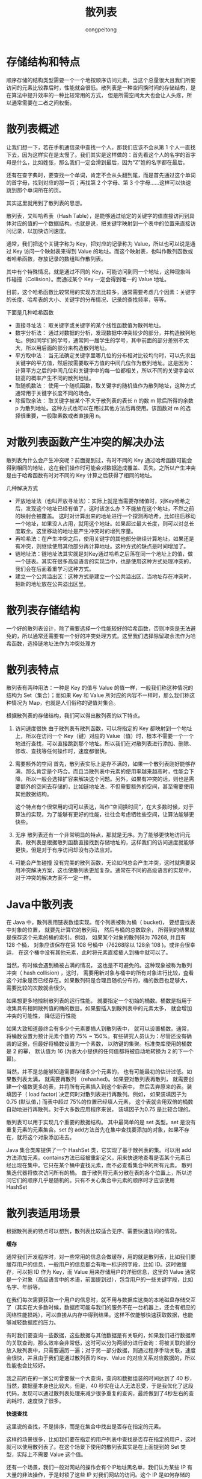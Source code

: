 #+title: 散列表
#+author: congpeitong
#+congpeitong2022@163.com

* 存储结构和特点
顺序存储的结构类型需要一个一个地按顺序访问元素，当这个总量很大且我们所要访问的元素比较靠后时，性能就会很低。散列表是一种空间换时间的存储结构，是在算法中提升效率的一种比较常用的方式，
但是所需空间太大也会让人头疼，所以通常需要在二者之间权衡。

* 散列表概述
让我们想一下，若在手机通信录中查找一个人，那我们应该不会从第 1 个人一直找下去，因为这样实在是太慢了。我们其实是这样做的：首先看这个人的名字的首字母是什么，比如姓张，那么我们一定会滑到最后，因为“Z”姓的名字都在最后。

还有在查字典时，要查找一个单词，肯定不会从头翻到尾，而是首先通过这个单词的首字母，找到对应的那一页；再找第 2 个字母、第 3 个字母……这样可以快速跳到那个单词所在的页。

其实这里就用到了散列表的思想。

散列表，又叫哈希表（Hash Table），是能够通过给定的关键字的值直接访问到具体对应的值的一个数据结构。也就是说，把关键字映射到一个表中的位置来直接访问记录，以加快访问速度。

通常，我们把这个关键字称为 Key，把对应的记录称为 Value，所以也可以说是通过 Key 访问一个映射表来得到 Value 的地址。而这个映射表，也叫作散列函数或者哈希函数，存放记录的数组叫作散列表。

其中有个特殊情况，就是通过不同的 Key，可能访问到同一个地址，这种现象叫作碰撞（Collision）。而通过某个 Key 一定会得到唯一的 Value 地址。

目前，这个哈希函数比较常用的实现方法比较多，通常需要考虑几个因素：关键字的长度、哈希表的大小、关键字的分布情况、记录的查找频率，等等。

下面是几种哈希函数
+ 直接寻址法： 取关键字或关键字的某个线性函数值为散列地址。
+ 数字分析法： 通过对数据的分析，发现数据中冲突较少的部分，并构造散列地址。例如同学们的学号，通常同一届学生的学号，其中前面的部分差别不太大，所以用后面的部分来构造散列地址。
+ 平方取中法： 当无法确定关键字里哪几位的分布相对比较均匀时，可以先求出关键字的平方值，然后按需要取平方值的中间几位作为散列地址。这是因为：计算平方之后的中间几位和关键字中的每一位都相关，所以不同的关键字会以较高的概率产生不同的散列地址。
+ 取随机数法： 使用一个随机函数，取关键字的随机值作为散列地址，这种方式通常用于关键字长度不同的场合。
+ 除留取余法： 取关键字被某个不大于散列表的表长 n 的数 m 除后所得的余数 p 为散列地址。这种方式也可以在用过其他方法后再使用。该函数对 m 的选择很重要，一般取素数或者直接用 n。

* 对散列表函数产生冲突的解决办法
散列表为什么会产生冲突呢？前面提到过，有时不同的 Key 通过哈希函数可能会得到相同的地址，这在我们操作时可能会对数据造成覆盖、丢失。之所以产生冲突是由于哈希函数有时对不同的 Key 计算之后获得了相同的地址。

几种解决方式
+ 开放地址法（也叫开放寻址法）：实际上就是当需要存储值时，对Key哈希之后，发现这个地址已经有值了，这时该怎么办？不能放在这个地址，不然之前的映射会被覆盖。
  这时对计算出来的地址进行一个探测再哈希，比如往后移动一个地址，如果没人占用，就用这个地址。如果超过最大长度，则可以对总长度取余。这里移动的地址是产生冲突时的增列序量。
+ 再哈希法：在产生冲突之后，使用关键字的其他部分继续计算地址，如果还是有冲突，则继续使用其他部分再计算地址。这种方式的缺点是时间增加了。
+ 链地址法：链地址法其实就是对Key通过哈希之后落在同一个地址上的值，做一个链表。其实在很多高级语言的实现当中，也是使用这种方式处理冲突的，我们会在后面着重学习这种方式。
+ 建立一个公共溢出区：这种方式是建立一个公共溢出区，当地址存在冲突时，把新的地址放在公共溢出区里。

* 散列表存储结构
一个好的散列表设计，除了需要选择一个性能较好的哈希函数，否则冲突是无法避免的，所以通常还需要有一个好的冲突处理方式。这里我们选择除留取余法作为哈希函数，选择链地址法作为冲突处理方

* 散列表特点
散列表有两种用法：一种是 Key 的值与 Value 的值一样，一般我们称这种情况的结构为 Set（集合）；而如果 Key 和 Value 所对应的内容不一样时，那么我们称这种情况为 Map，也就是人们俗称的键值对集合。

根据散列表的存储结构，我们可以得出散列表的以下特点。
1. 访问速度很快
  由于散列表有散列函数，可以将指定的 Key 都映射到一个地址上，所以在访问一个 Key（键）对应的 Value（值）时，根本不需要一个一个地进行查找，可以直接跳到那个地址。所以我们在对散列表进行添加、删除、修改、查找等任何操作时，速度都很快。
2. 需要额外的空间
  首先，散列表实际上是存不满的，如果一个散列表刚好能够存满，那么肯定是个巧合。而且当散列表中元素的使用率越来越高时，性能会下降，所以一般会选择扩容来解决这个问题。另外，如果有冲突的话，则也是需要额外的空间去存储的，比如链地址法，不但需要额外的空间，甚至需要使用其他数据结构。

  这个特点有个很常用的词可以表达，叫作“空间换时间”，在大多数时候，对于算法的实现，为了能够有更好的性能，往往会考虑牺牲些空间，让算法能够更快些。
3. 无序
  散列表还有一个非常明显的特点，那就是无序。为了能够更快地访问元素，散列表是根据散列函数直接找到存储地址的，这样我们的访问速度就能够更快，但是对于有序访问却没有办法应对。
4. 可能会产生碰撞
  没有完美的散列函数，无论如何总会产生冲突，这时就需要采用冲突解决方案，这也使散列表更加复杂。通常在不同的高级语言的实现中，对于冲突的解决方案不一定一样。
* Java中散列表
在 Java 中，散列表用链表数组实现。每个列表被称为桶（ bucket)， 要想査找表中对象的位置， 就要先计算它的散列码， 然后与桶的总数取余， 所得到的结果就是保存这个元素的桶的索引。例如， 如果某个对象的散列码为 76268, 并且有 128 个桶，
对象应该保存在第 108 号桶中（76268除以 128余 108 )。或许会很幸运， 在这个桶中没有其他元素，此时将元素直接插人到桶中就可以了。

当然，有时候会遇到桶被占满的情况， 这也是不可避免的。这种现象被称为散列冲突（ hash collision) ，这时， 需要用新对象与桶中的所有对象进行比较，査看这个对象是否已经存在。如果散列码是合理且随机分布的，桶的数目也足够大，
需要比较的次数就会很少。

如果想更多地控制散列表的运行性能， 就要指定一个初始的桶数。桶数是指用于收集具有相同散列值的桶的数目。如果要插入到散列表中的元素太多， 就会增加冲突的可能性， 降低运行性能

如果大致知道最终会有多少个元素要插人到散列表中， 就可以设置桶数。通常， 将桶数设置为预计元素个数的 75% ~ 150%。有些研究人员认为：尽管还没有确凿的证据，但最好将桶数设置为一个素数，
以防键的集聚。标准类库使用的桶数是 2 的幂， 默认值为 16 (为表大小提供的任何值都将被自动地转换为 2 的下一个幂)。

当然，并不是总能够知道需要存储多少个元素的， 也有可能最初的估计过低。如果散列表太满， 就需要再散列 （rehashed)。如果要对散列表再散列， 就需要创建一个桶数更多的表，并将所有元素插入到这个新表中，
然后丢弃原来的表。装填因子（ load factor) 决定何时对散列表进行再散列。例如， 如果装填因子为 0.75 (默认值，) 而表中超过 75%的位置已经填人元素， 这个表就会用双倍的桶数自动地进行再散列。对于大多数应用程序来说，
装填因子为0.75 是比较合理的。

散列表可以用于实现几个重要的数据结构。 其中最简单的是 set 类型。set 是没有重复元素的元素集合。set 的 add方法首先在集中查找要添加的对象，如果不存在，就将这个对象添加进去。

Java 集合类库提供了一个 HashSet 类，它实现了基于散列表的集。可以用 add 方法添加元素。contains方法已经被重新定义，用来快速地查看是否某个元素已经出现在集中。它只在某个桶中査找元素，而不必查看集合中的所有元素。
散列集迭代器将依次访问所有的桶。 由于散列将元素分散在表的各个位置上，所以访问它们的顺序几乎是随机的。只有不关心集合中元素的顺序时才应该使用 HashSet
* 散列表适用场景
根据散列表的特点可以想到，散列表比较适合无序、需要快速访问的情况。

*缓存*

通常我们开发程序时，对一些常用的信息会做缓存，用的就是散列表，比如我们要缓存用户的信息，一般用户的信息都会有唯一标识的字段，比如 ID。这时做缓存，可以把 ID 作为 Key，而 Value 用来存储用户的详细信息，这里的 Value 通常是一个对象（高级语言中的术语，前面提到过），包含用户的一些关键字段，比如名字、年龄等。

在我们每次需要获取一个用户的信息时，就不用与数据库这类的本地磁盘存储交互了（其实在大多数时候，数据库可能与我们的服务不在一台机器上，还会有相应的网络性能损耗），可以直接从内存中得到结果。这样不仅能够快速获取数据，也能够减轻数据库的压力。

有时我们要查询一些数据，这些数据与其他数据是有关联的，如果我们进行数据库的关联查询，那么效率会非常低，这时可以分为两部分进行查询：将被关联的部分放入散列表中，只需要遍历一遍；对于另一部分数据，则通过程序手动关联，速度会很快，并且由于我们是通过散列表的 Key、Value 的对应关系对应数据的，所以性能也会比较好。

我之前所在的一家公司曾要做一个大查询，查询和数据组装的时间达到了 40 秒，当然，数据量本身也比较大。但是，40 秒实在让人无法忍受，于是我优化了这段代码，发现可以通过散列表处理来减少很多重复的查询，最终做到了4秒左右的查询耗时，速度快了很多。

*快速查找*

这里说的查找，不是排序，而是在集合中找出是否存在指定的元素。

这样的场景很多，比如我们要在指定的用户列表中查找是否存在指定的用户，这时就可以使用散列表了。在这个场景下使用的散列表其实是在上面提到的 Set 类型，实际上不需要 Value 这个值。

还有一个场景，我们一般对网站的操作会有个IP地址黑名单，我们认为某些 IP 有大量的非法操作，于是封锁了这些 IP 对我们网站的访问。这个 IP 是如何存储的呢？就是用的散列表。当一个访问行为发送过来时，我们会获取其 IP，
判断其是否存在于黑名单中，如果存在，则禁止其访问。这种情况也是使用的 Set。

当然，对于上面说的两个例子，用列表也是可以实现的，但是访问速度会受到很大的影响，尤其是列表越来越长时，查找速度会很慢。散列表则不会。
